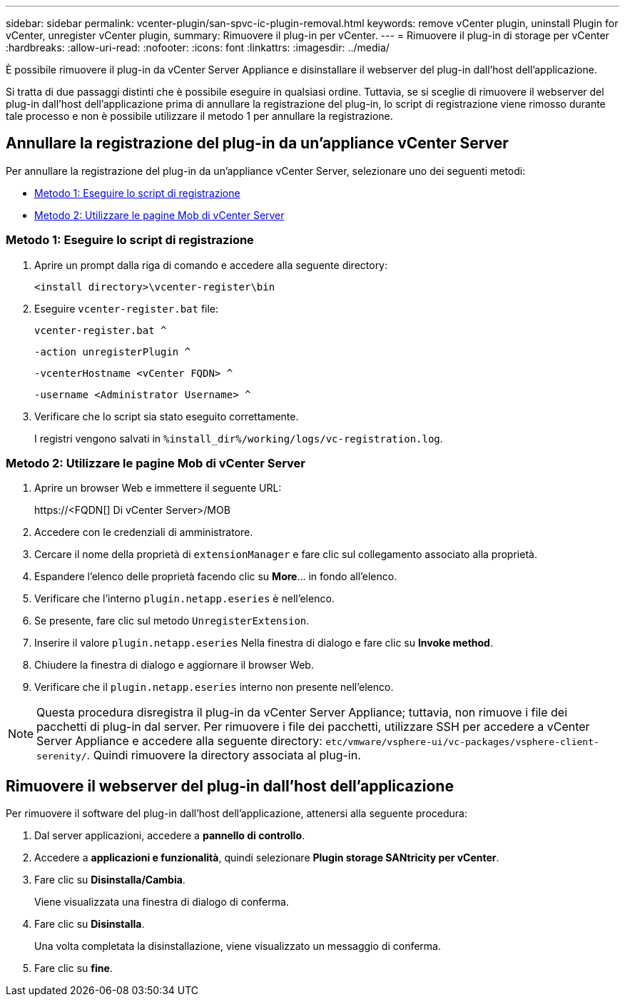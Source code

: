---
sidebar: sidebar 
permalink: vcenter-plugin/san-spvc-ic-plugin-removal.html 
keywords: remove vCenter plugin, uninstall Plugin for vCenter, unregister vCenter plugin, 
summary: Rimuovere il plug-in per vCenter. 
---
= Rimuovere il plug-in di storage per vCenter
:hardbreaks:
:allow-uri-read: 
:nofooter: 
:icons: font
:linkattrs: 
:imagesdir: ../media/


[role="lead"]
È possibile rimuovere il plug-in da vCenter Server Appliance e disinstallare il webserver del plug-in dall'host dell'applicazione.

Si tratta di due passaggi distinti che è possibile eseguire in qualsiasi ordine. Tuttavia, se si sceglie di rimuovere il webserver del plug-in dall'host dell'applicazione prima di annullare la registrazione del plug-in, lo script di registrazione viene rimosso durante tale processo e non è possibile utilizzare il metodo 1 per annullare la registrazione.



== Annullare la registrazione del plug-in da un'appliance vCenter Server

Per annullare la registrazione del plug-in da un'appliance vCenter Server, selezionare uno dei seguenti metodi:

* <<Metodo 1: Eseguire lo script di registrazione>>
* <<Metodo 2: Utilizzare le pagine Mob di vCenter Server>>




=== Metodo 1: Eseguire lo script di registrazione

. Aprire un prompt dalla riga di comando e accedere alla seguente directory:
+
`<install directory>\vcenter-register\bin`

. Eseguire `vcenter-register.bat` file:
+
`vcenter-register.bat ^`

+
`-action unregisterPlugin ^`

+
`-vcenterHostname <vCenter FQDN> ^`

+
`-username <Administrator Username> ^`

. Verificare che lo script sia stato eseguito correttamente.
+
I registri vengono salvati in `%install_dir%/working/logs/vc-registration.log`.





=== Metodo 2: Utilizzare le pagine Mob di vCenter Server

. Aprire un browser Web e immettere il seguente URL:
+
++ https://<FQDN[] Di vCenter Server>/MOB ++

. Accedere con le credenziali di amministratore.
. Cercare il nome della proprietà di `extensionManager` e fare clic sul collegamento associato alla proprietà.
. Espandere l'elenco delle proprietà facendo clic su *More*… in fondo all'elenco.
. Verificare che l'interno `plugin.netapp.eseries` è nell'elenco.
. Se presente, fare clic sul metodo `UnregisterExtension`.
. Inserire il valore `plugin.netapp.eseries` Nella finestra di dialogo e fare clic su *Invoke method*.
. Chiudere la finestra di dialogo e aggiornare il browser Web.
. Verificare che il `plugin.netapp.eseries` interno non presente nell'elenco.



NOTE: Questa procedura disregistra il plug-in da vCenter Server Appliance; tuttavia, non rimuove i file dei pacchetti di plug-in dal server. Per rimuovere i file dei pacchetti, utilizzare SSH per accedere a vCenter Server Appliance e accedere alla seguente directory: `etc/vmware/vsphere-ui/vc-packages/vsphere-client-serenity/`. Quindi rimuovere la directory associata al plug-in.



== Rimuovere il webserver del plug-in dall'host dell'applicazione

Per rimuovere il software del plug-in dall'host dell'applicazione, attenersi alla seguente procedura:

. Dal server applicazioni, accedere a *pannello di controllo*.
. Accedere a *applicazioni e funzionalità*, quindi selezionare *Plugin storage SANtricity per vCenter*.
. Fare clic su *Disinstalla/Cambia*.
+
Viene visualizzata una finestra di dialogo di conferma.

. Fare clic su *Disinstalla*.
+
Una volta completata la disinstallazione, viene visualizzato un messaggio di conferma.

. Fare clic su *fine*.

